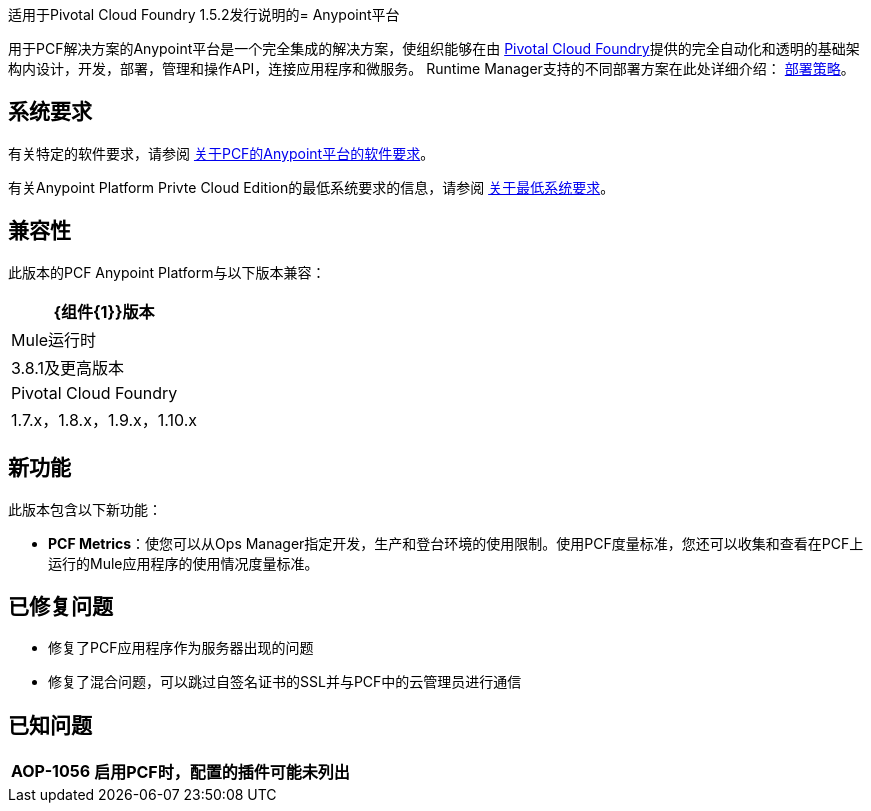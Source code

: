 适用于Pivotal Cloud Foundry 1.5.2发行说明的=  Anypoint平台

用于PCF解决方案的Anypoint平台是一个完全集成的解决方案，使组织能够在由 link:https://pivotal.io/platform[Pivotal Cloud Foundry]提供的完全自动化和透明的基础架构内设计，开发，部署，管理和操作API，连接应用程序和微服务。 Runtime Manager支持的不同部署方案在此处详细介绍： link:/runtime-manager/deployment-strategies[部署策略]。

== 系统要求

有关特定的软件要求，请参阅 link:/anypoint-platform-pcf/v/1.5/pcf-system-requirements[关于PCF的Anypoint平台的软件要求]。

有关Anypoint Platform Privte Cloud Edition的最低系统要求的信息，请参阅 link:/anypoint-private-cloud/v/1.5/system-requirements[关于最低系统要求]。

== 兼容性

此版本的PCF Anypoint Platform与以下版本兼容：

[%header%autowidth.spread]
|===
| {组件{1}}版本
| Mule运行时 | 3.8.1及更高版本
| Pivotal Cloud Foundry  | 1.7.x，1.8.x，1.9.x，1.10.x
|===

== 新功能

此版本包含以下新功能：

*  **PCF Metrics**：使您可以从Ops Manager指定开发，生产和登台环境的使用限制。使用PCF度量标准，您还可以收集和查看在PCF上运行的Mule应用程序的使用情况度量标准。

== 已修复问题

* 修复了PCF应用程序作为服务器出现的问题
* 修复了混合问题，可以跳过自签名证书的SSL并与PCF中的云管理员进行通信

== 已知问题

[%header%autowidth.spread]
|===
|  AOP-1056  | 启用PCF时，配置的插件可能未列出 |
|===
